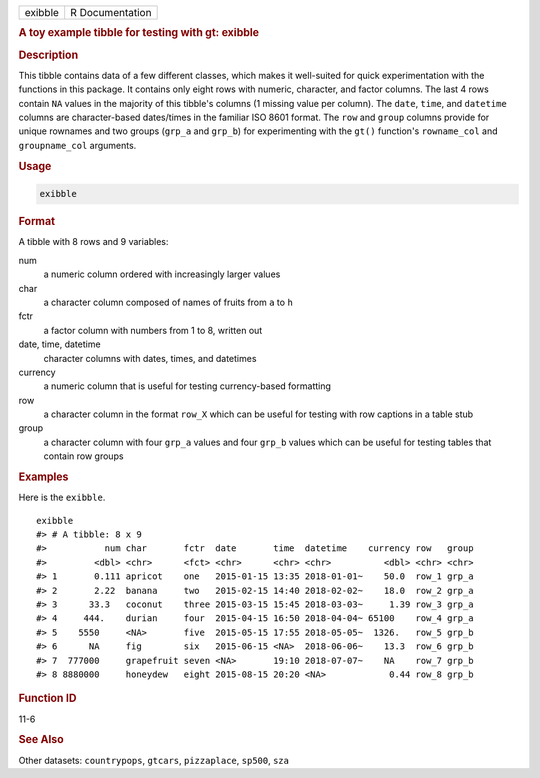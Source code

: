 .. container::

   ======= ===============
   exibble R Documentation
   ======= ===============

   .. rubric:: A toy example tibble for testing with gt: exibble
      :name: exibble

   .. rubric:: Description
      :name: description

   This tibble contains data of a few different classes, which makes it
   well-suited for quick experimentation with the functions in this
   package. It contains only eight rows with numeric, character, and
   factor columns. The last 4 rows contain ``NA`` values in the majority
   of this tibble's columns (1 missing value per column). The ``date``,
   ``time``, and ``datetime`` columns are character-based dates/times in
   the familiar ISO 8601 format. The ``row`` and ``group`` columns
   provide for unique rownames and two groups (``grp_a`` and ``grp_b``)
   for experimenting with the ``gt()`` function's ``rowname_col`` and
   ``groupname_col`` arguments.

   .. rubric:: Usage
      :name: usage

   .. code:: R

      exibble

   .. rubric:: Format
      :name: format

   A tibble with 8 rows and 9 variables:

   num
      a numeric column ordered with increasingly larger values

   char
      a character column composed of names of fruits from ``a`` to ``h``

   fctr
      a factor column with numbers from 1 to 8, written out

   date, time, datetime
      character columns with dates, times, and datetimes

   currency
      a numeric column that is useful for testing currency-based
      formatting

   row
      a character column in the format ``row_X`` which can be useful for
      testing with row captions in a table stub

   group
      a character column with four ``grp_a`` values and four ``grp_b``
      values which can be useful for testing tables that contain row
      groups

   .. rubric:: Examples
      :name: examples

   Here is the ``exibble``.

   .. container:: sourceCode r

      ::

         exibble
         #> # A tibble: 8 x 9
         #>           num char       fctr  date       time  datetime    currency row   group
         #>         <dbl> <chr>      <fct> <chr>      <chr> <chr>          <dbl> <chr> <chr>
         #> 1       0.111 apricot    one   2015-01-15 13:35 2018-01-01~    50.0  row_1 grp_a
         #> 2       2.22  banana     two   2015-02-15 14:40 2018-02-02~    18.0  row_2 grp_a
         #> 3      33.3   coconut    three 2015-03-15 15:45 2018-03-03~     1.39 row_3 grp_a
         #> 4     444.    durian     four  2015-04-15 16:50 2018-04-04~ 65100    row_4 grp_a
         #> 5    5550     <NA>       five  2015-05-15 17:55 2018-05-05~  1326.   row_5 grp_b
         #> 6      NA     fig        six   2015-06-15 <NA>  2018-06-06~    13.3  row_6 grp_b
         #> 7  777000     grapefruit seven <NA>       19:10 2018-07-07~    NA    row_7 grp_b
         #> 8 8880000     honeydew   eight 2015-08-15 20:20 <NA>            0.44 row_8 grp_b

   .. rubric:: Function ID
      :name: function-id

   11-6

   .. rubric:: See Also
      :name: see-also

   Other datasets: ``countrypops``, ``gtcars``, ``pizzaplace``,
   ``sp500``, ``sza``
